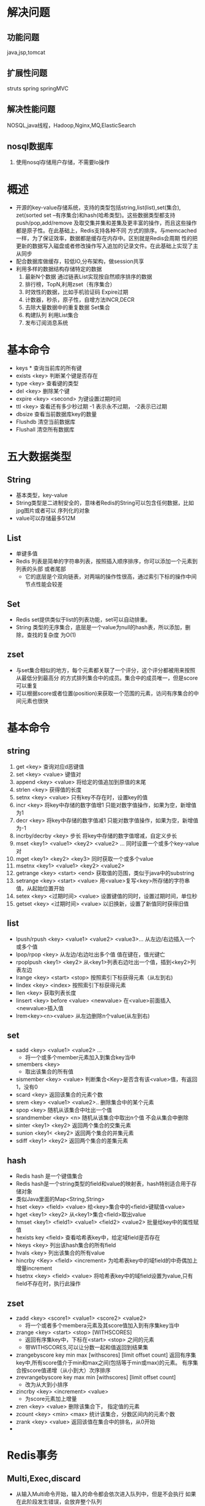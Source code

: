 * 解决问题
** 功能问题
   java,jsp,tomcat
** 扩展性问题
   struts spring springMVC
** 解决性能问题
   NOSQL,java线程，Hadoop,Nginx,MQ,ElasticSearch
** nosql数据库
   1. 使用nosql存储用户存储，不需要Io操作
* 概述
- 开源的key-value存储系统，支持的类型包括string,list(list),set(集合),
  zet(sorted set --有序集合)和hash(哈希类型)。这些数据类型都支持push/pop,add/remove
  及取交集并集和差集及更丰富的操作，而且这些操作都是原子性。在此基础上，Redis支持各种不同
  方式的排序。与memcached一样，为了保证效率，数据都是缓存在内存中。区别就是Redis会周期
  性的把更新的数据写入磁盘或者修改操作写入追加的记录文件。在此基础上实现了主从同步
- 配合数据库做缓存，较低IO,分布架构，做session共享
- 利用多样的数据结构存储特定的数据
  1. 最新N个数据 通过链表List实现按自然顺序排序的数据
  2. 排行榜，TopN,利用zset（有序集合）
  3. 时效性的数据，比如手机验证码 Expire过期
  4. 计数器，秒杀，原子性，自增方法INCR,DECR
  5. 去除大量数据中的重复数据 Set集合
  6. 构建队列 利用List集合
  7. 发布订阅消息系统

* 基本命令
- keys * 查询当前库的所有键
- exists <key> 判断某个键是否存在
- type <key> 查看键的类型
- del <key> 删除某个键
- expire <key> <second> 为键设置过期时间
- ttl <key> 查看还有多少秒过期 -1 表示永不过期， -2表示已过期
- dbsize 查看当前数据库key的数量
- Flushdb 清空当前数据库
- Flushall 清空所有数据库
* 五大数据类型
** String
- 基本类型，key-value
- String类型是二进制安全的，意味者Redis的String可以包含任何数据，比如jpg图片或者可以
  序列化的对象
- value可以存储最多512M
** List
- 单键多值
- Redis 列表是简单的字符串列表，按照插入顺序排序，你可以添加一个元素到列表的头部
  或者尾部
  - 它的底层是个双向链表，对两端的操作性很高，通过索引下标的操作中间节点性能会较差

** Set
- Redis set提供类似于list的列表功能，set可以自动排重。
- String 类型的无序集合，底层是一个value为null的hash表，所以添加，删除，查找的复杂度
  为O(1)
** zset
- 与set集合相似的地方，每个元素都关联了一个评分，这个评分都被用来按照从最低分到最高分
  的方式排列集合中的成员。集合中的成员唯一，但是score可以重复
- 可以根据score或者位置(position)来获取一个范围的元素，访问有序集合的中间元素也很快

* 基本命令
** string
  1. get <key>  查询对应d恶键值
  2. set <key> <value> 键值对
  3. append <key> <value> 将给定的值追加到原值的末尾
  4. strlen <key> 获得值的长度
  5. setnx <key> <value> 只有key不存在时，设置key的值
  6. incr <key> 将key中存储的数字值增1
     只能对数字值操作，如果为空，新增值为1
  7. decr <key> 将key中存储的数字值减1
     只能对数字值操作，如果为空，新增值为-1
  8. incrby/decrby <key> 步长
     将key中存储的数字值增减，自定义步长
  9. mset <key1> <value1> <key2> <value2> ...
     同时设置一个或多个key-value对
  10. mget <key1> <key2> <key3>
      同时获取一个或多个value
  11. msetnx <key1> <value1> <key2> <value2>
  12. getrange <key> <start> <end>
     获取值的范围，类似于java中的substring
  13. setrange <key> <start> <value>
      用<value>复写<key>所存储的字符串值，从起始位置开始
  14. setex <key> <过期时间> <value>
      设置键值的同时，设置过期时间，单位秒
  15. getset <key> <过期时间> <value>
      以旧换新，设置了新值同时获得旧值

** list
- lpush/rpush <key> <value1> <value2> <value3>...
  从左边/右边插入一个或多个值
- lpop/rpop <key>
  从左边/右边吐出多个值
   值在键在，值光键亡
- rpoplpush <key1> <key2>
   从<key1>列表右边吐出一个值，插到<key2>列表左边
- lrange <key> <start> <stop>
  按照索引下标获得元素（从左到右)
- lindex <key> <index>
  按照索引下标获得元素
- llen <key>
  获取列表长度
- linsert <key> before <value> <newvalue>
  在<value>前面插入<newvalue>插入值
- lrem<key><n><value>
  从左边删除n个value(从左到右)
** set
- sadd <key> <value1> <value2> ...
  + 将一个或多个member元素加入到集合key当中
- smembers <key>
  * 取出该集合的所有值
- sismember <key> <value>
  判断集合<Key>是否含有该<value>值，有返回1，没有0
- scard <key>
  返回该集合的元素个数
- srem <key> <value1> <value2>..
    删除集合中的某个元素
- spop <key>
  随机从该集合中吐出一个值
- srandmember <key> <n>
  随机从该集合中取出n个值
  不会从集合中删除
- sinter <key1> <key2>
  返回两个集合的交集元素
- sunion <key1< <key2>
  返回两个集合的并集元素
- sdiff <key1> <key2>
  返回两个集合的差集元素
** hash
- Redis hash 是一个键值集合
- Redis hash是一个string类型的field和value的映射表，hash特别适合用于存储对象
- 类似Java里面的Map<String,String>
- hset <key> <field> <value>
  给<key>集合中的<field>键赋值<value>
- hget <key1> <key2>
  从<key1>集合<field>取出value
- hmset <key1> <field1> <value1> <field2> <value2>
  批量给key中的属性赋值
- hexists key <field>
  查看哈希表key中，给定域field是否存在
- hkeys <key>
  列出该hash集合的所有field
- hvals <key>
  列出该集合的所有value
- hincrby <Key> <field> <increment>
  为哈希表key中的域field的中奇偶加上增量increment
- hsetnx <key> <field> <value>
  将哈希表key中的域field设置为value,只有field不存在时，执行此操作
** zset
- zadd <key> <score1> <value1> <score2> <value2>
  + 将一个或者多个membera元素及其score值加入到有序集key当中
- zrange <key> <start> <stop> [WITHSCORES]
  + 返回有序集key中，下标在<start> <stop> 之间的元素
  + 带WITHSCORES,可以让分数一起和值返回到结果集
- zrangebyscore key min max [withscores] [limit offset count]
  返回有序集key中,所有score值介于min和max之间(包括等于min或max)的元素。
  有序集合按score值递增（从小到大）次序排序
- zrevrangebyscore key max min [withscores] [limit offset count]
  + 改为从大到小排序
- zincrby <key> <increment> <value>
  + 为score元素加上增量
- zren <key> <value>
  删除该集合下， 指定值的元素
- zcount <key> <min> <max>
  统计该集合，分数区间内的元素个数
- zrank <key> <value>
  返回该值在集合中的排名，从0开始
-
* Redis事务
** Multi,Exec,discard
- 从输入Multi命令开始，输入的命令都会依次进入队列中，但是不会执行
  如果在此阶段发生错误，会放弃整个队列
- 当输入Exec后，会将之前输入的命令依次执行
  此阶段发生错误，会放弃执行出错的命令
- 可以输入discard来放弃执行

** 乐观锁
1. WATCH key [key ...]
   在执行 先执行watch 可以监视一个或者多个Key，如果在事务执行之前，key的value改动，
   就会终止执行事务.
2. unwatch
   取消watch对所有key的监视
* 利用redis解决秒杀问题
 1. 利用redis list添加需要秒杀的key（商品） value(对应商品的库存)，这样当库存为消失时，key会自动销毁
 2. 当使用乐观锁，由于其属于
* Redis持久化
** 概述
- 提供了两种持久化方式
- RDB （Redis DataBase）
  在指定的时间的间隔内将内存中数据集快照写入磁盘
  Redis 单独fork一个子进程进行持久化，先将数据写入一个临时文件，待持久化进程结束了，再用临时文件替换上次持久化的文件。主进程不进行任何IO操作，确保了极高的性能需要进行大规模的数据回复。且对于数据恢复敏感性不是非常铭感，那
  RDB方式要比AOF更加高效
- AOF (append of file)
  以日志形式来记录每个写操作，将Redis执行过的所有写指令记录。只许追加文件，不可以改写
  文件，Redis启动之初就会读取文件重新构建数据，Redis重启的就会根据日志日志的内容
  将写指令从前到后执行一次以完成数据的恢复
* 主从复制
** 一主两从
- 拷贝多个redis.conf文件include
- 开启daemonize yes
- Pid文件名字pidfile
- 指定端口
  Log文件名字
- Dump.db
* Redis集群
** 问题
- 容量不够
- 并发写
** 集群概述
- 实现了redis的水平扩容，即启动了N个redis节点，将整个数据库分布存储在N个节点中，每个节点
  存储总数据的1/N
- Redis集群通过分区(partition)来提供一定程度的可用性(availability)
- 即使集群中有一部分节点失效或无法进行通讯，集群也可以继续处理命令请求
** 查询集群中的值
- CLUSTER KEYSLOT <key> 计算键key应该被放在哪个嘈
- CLUSTER COUNTKEYSINSLOT <slot> 返回槽slot目前包含的键值对数量
- CLUSTER GETKEYSINSLOT <slot> <count> 返回count个槽中的键
